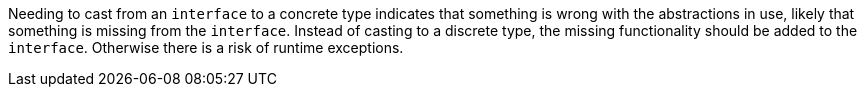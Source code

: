Needing to cast from an ``++interface++`` to a concrete type indicates that something is wrong with the abstractions in use, likely that something is missing from the ``++interface++``. Instead of casting to a discrete type, the missing functionality should be added to the ``++interface++``. Otherwise there is a risk of runtime exceptions.
